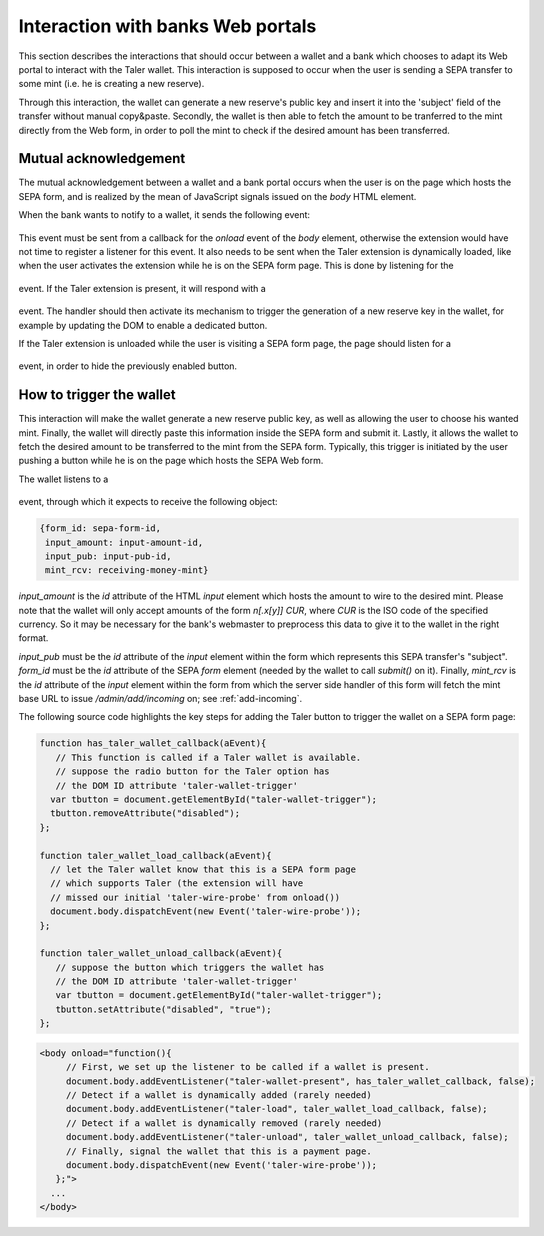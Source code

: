 ===================================
Interaction with banks Web portals
===================================

This section describes the interactions that should occur between
a wallet and a bank which chooses to adapt its Web portal to interact
with the Taler wallet. This interaction is supposed to occur when
the user is sending a SEPA transfer to some mint (i.e. he is creating
a new reserve).

Through this interaction, the wallet can generate a new reserve's public
key and insert it into the 'subject' field of the transfer without manual
copy&paste. Secondly, the wallet is then able to fetch the amount to be
tranferred to the mint directly from the Web form, in order to poll the mint
to check if the desired amount has been transferred.

----------------------
Mutual acknowledgement
----------------------

The mutual acknowledgement between a wallet and a bank portal occurs when
the user is on the page which hosts the SEPA form, and is realized by the
mean of JavaScript signals issued on the `body` HTML element.

When the bank wants to notify to a wallet, it sends the following event:

  .. js:data:: taler-wire-probe

This event must be sent from a callback for the `onload` event of the
`body` element, otherwise the extension would have not time to
register a listener for this event.  It also needs to be sent when
the Taler extension is dynamically loaded, like when the user activates
the extension while he is on the SEPA form page.  This is done by
listening for the

  .. js:data:: taler-load

event.  If the Taler extension is present, it will respond with a

  .. js:data:: taler-wallet-present

event.  The handler should then activate its mechanism to trigger the generation
of a new reserve key in the wallet, for example by updating the DOM to enable a
dedicated button.

If the Taler extension is unloaded while the user is visiting a SEPA form page,
the page should listen for a

  .. js:data:: taler-unload

event, in order to hide the previously enabled button.

-------------------------
How to trigger the wallet
-------------------------

This interaction will make the wallet generate a new reserve public key,
as well as allowing the user to choose his wanted mint. Finally, the wallet
will directly paste this information inside the SEPA form and submit it.
Lastly, it allows the wallet to fetch the desired amount to be transferred
to the mint from the SEPA form. Typically, this trigger is initiated by the
user pushing a button while he is on the page which hosts the SEPA Web form.

The wallet listens to a 

  .. js:data:: taler-create-reserve

event, through which it expects to receive the following object:

.. sourcecode:: javascript

  {form_id: sepa-form-id,
   input_amount: input-amount-id,
   input_pub: input-pub-id,
   mint_rcv: receiving-money-mint}

`input_amount` is the `id` attribute of the HTML `input` element which
hosts the amount to wire to the desired mint. Please note that the wallet will
only accept amounts of the form `n[.x[y]] CUR`, where `CUR` is the ISO code
of the specified currency. So it may be necessary for the bank's webmaster to
preprocess this data to give it to the wallet in the right format.

`input_pub` must be the `id` attribute of the `input` element within the form
which represents this SEPA transfer's "subject".
`form_id` must be the `id` attribute of the SEPA `form` element (needed by the wallet to
call `submit()` on it).
Finally, `mint_rcv` is the `id` attribute of the `input` element within the form
from which the server side handler of this form will fetch the mint base URL to issue
`/admin/add/incoming` on; see :ref:`add-incoming`.

The following source code highlights the key steps for adding the Taler button
to trigger the wallet on a SEPA form page:

.. sourcecode:: javascript

    function has_taler_wallet_callback(aEvent){
       // This function is called if a Taler wallet is available.
       // suppose the radio button for the Taler option has
       // the DOM ID attribute 'taler-wallet-trigger'
      var tbutton = document.getElementById("taler-wallet-trigger");
      tbutton.removeAttribute("disabled");
    };

    function taler_wallet_load_callback(aEvent){
      // let the Taler wallet know that this is a SEPA form page
      // which supports Taler (the extension will have
      // missed our initial 'taler-wire-probe' from onload())
      document.body.dispatchEvent(new Event('taler-wire-probe'));
    };

    function taler_wallet_unload_callback(aEvent){
       // suppose the button which triggers the wallet has
       // the DOM ID attribute 'taler-wallet-trigger'
       var tbutton = document.getElementById("taler-wallet-trigger");
       tbutton.setAttribute("disabled", "true");
    };

.. sourcecode:: html

   <body onload="function(){
        // First, we set up the listener to be called if a wallet is present.
        document.body.addEventListener("taler-wallet-present", has_taler_wallet_callback, false);
        // Detect if a wallet is dynamically added (rarely needed)
        document.body.addEventListener("taler-load", taler_wallet_load_callback, false);
        // Detect if a wallet is dynamically removed (rarely needed)
        document.body.addEventListener("taler-unload", taler_wallet_unload_callback, false);
        // Finally, signal the wallet that this is a payment page.
        document.body.dispatchEvent(new Event('taler-wire-probe'));
      };">
     ...
   </body>
